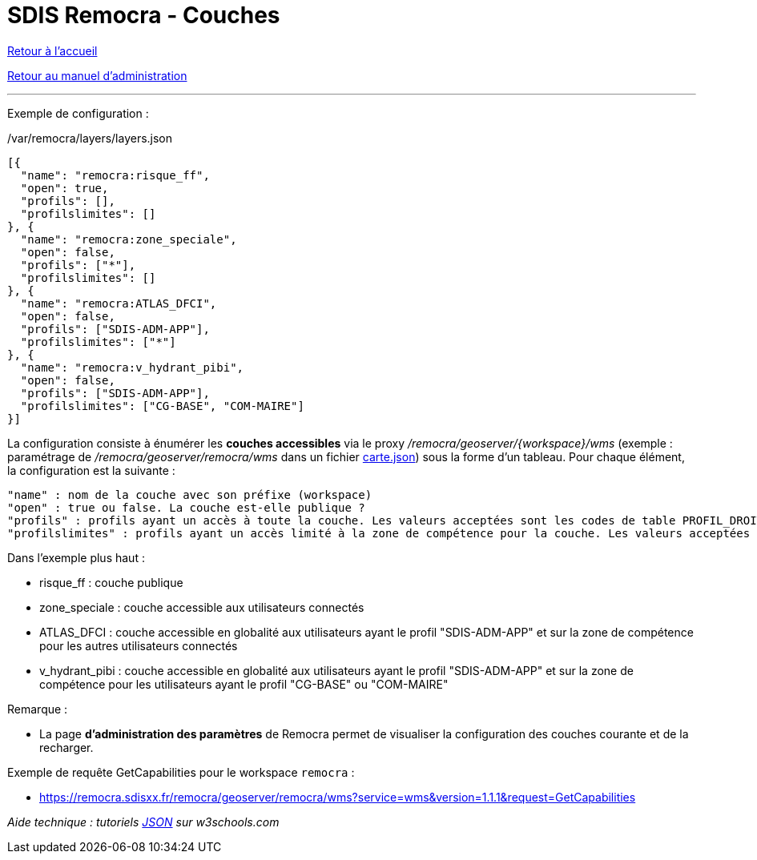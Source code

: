 = SDIS Remocra - Couches

ifdef::env-github,env-browser[:outfilesuffix: .adoc]

:experimental:
:icons: font

:toc:

:numbered:

link:../index{outfilesuffix}[Retour à l'accueil]

link:../Manuel%20administration{outfilesuffix}[Retour au manuel d'administration]

'''

Exemple de configuration :

./var/remocra/layers/layers.json
[source,js]
----
[{
  "name": "remocra:risque_ff",
  "open": true,
  "profils": [],
  "profilslimites": []
}, {
  "name": "remocra:zone_speciale",
  "open": false,
  "profils": ["*"],
  "profilslimites": []
}, {
  "name": "remocra:ATLAS_DFCI",
  "open": false,
  "profils": ["SDIS-ADM-APP"],
  "profilslimites": ["*"]
}, {
  "name": "remocra:v_hydrant_pibi",
  "open": false,
  "profils": ["SDIS-ADM-APP"],
  "profilslimites": ["CG-BASE", "COM-MAIRE"]
}]
----

La configuration consiste à énumérer les *couches accessibles* via le proxy _/remocra/geoserver/{workspace}/wms_ (exemple : paramétrage de _/remocra/geoserver/remocra/wms_ dans un fichier link:Cartes{outfilesuffix}[carte.json]) sous la forme d'un tableau. Pour chaque élément, la configuration est la suivante : 
[source,js]
----
"name" : nom de la couche avec son préfixe (workspace)
"open" : true ou false. La couche est-elle publique ?
"profils" : profils ayant un accès à toute la couche. Les valeurs acceptées sont les codes de table PROFIL_DROIT ou '*' pour tous
"profilslimites" : profils ayant un accès limité à la zone de compétence pour la couche. Les valeurs acceptées sont les codes de table PROFIL_DROIT ou '*' pour tous
----

Dans l'exemple plus haut :

* risque_ff : couche publique
* zone_speciale : couche accessible aux utilisateurs connectés
* ATLAS_DFCI : couche accessible en globalité aux utilisateurs ayant le profil "SDIS-ADM-APP" et sur la zone de compétence pour les autres utilisateurs connectés
* v_hydrant_pibi : couche accessible en globalité aux utilisateurs ayant le profil "SDIS-ADM-APP" et sur la zone de compétence pour les utilisateurs ayant le profil "CG-BASE" ou "COM-MAIRE"

Remarque :

* La page *d'administration des paramètres* de Remocra permet de visualiser la configuration des couches courante et de la recharger.

Exemple de requête GetCapabilities pour le workspace `remocra` :

* https://remocra.sdisxx.fr/remocra/geoserver/remocra/wms?service=wms&version=1.1.1&request=GetCapabilities

_Aide technique : tutoriels link:http://www.w3schools.com/json[JSON] sur w3schools.com_
